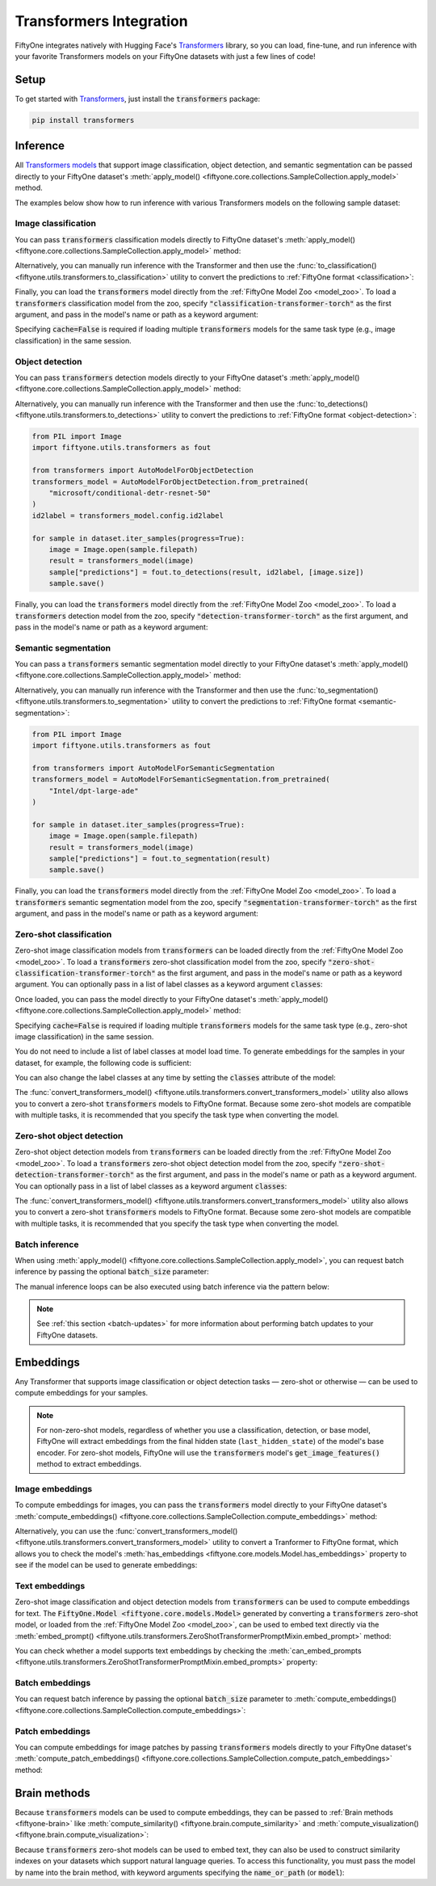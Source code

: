.. _transformers-integration:

Transformers Integration
========================

.. default-role:: code

FiftyOne integrates natively with Hugging Face's
`Transformers <https://huggingface.co/docs/transformers>`_ library, so
you can load, fine-tune, and run inference with your favorite Transformers
models on your FiftyOne datasets with just a few lines of code!

.. _transformers-setup:

Setup
_____

To get started with
`Transformers <https://huggingface.co/docs/transformers>`_, just install the
`transformers` package:

.. code-block:: shell

    pip install transformers

.. _transformers-inference:

Inference
_________

All
`Transformers models <https://huggingface.co/docs/transformers/index#supported-models-and-frameworks>`_
that support image classification, object detection, and semantic segmentation
can be passed directly to your FiftyOne dataset's
:meth:`apply_model() <fiftyone.core.collections.SampleCollection.apply_model>`
method.

The examples below show how to run inference with various Transformers models
on the following sample dataset:

.. code-block:: python
    :linenos:

    import fiftyone as fo
    import fiftyone.zoo as foz

    dataset = foz.load_zoo_dataset("quickstart", max_samples=25)
    dataset.select_fields().keep_fields()

.. _transformers-image-classification:

Image classification
--------------------

You can pass `transformers` classification models directly to FiftyOne
dataset's
:meth:`apply_model() <fiftyone.core.collections.SampleCollection.apply_model>`
method:

.. code-block:: python
    :linenos:

    # BeiT
    from transformers import BeitForImageClassification
    model = BeitForImageClassification.from_pretrained(
        "microsoft/beit-base-patch16-224"
    )

    # DeiT
    from transformers import DeiTForImageClassification
    model = DeiTForImageClassification.from_pretrained(
        "facebook/deit-base-distilled-patch16-224"
    )

    # DINOv2
    from transformers import Dinov2ForImageClassification
    model = Dinov2ForImageClassification.from_pretrained(
        "facebook/dinov2-small-imagenet1k-1-layer"
    )

    # MobileNetV2
    from transformers import MobileNetV2ForImageClassification
    model = MobileNetV2ForImageClassification.from_pretrained(
        "google/mobilenet_v2_1.0_224"
    )

    # Swin Transformer
    from transformers import SwinForImageClassification
    model = SwinForImageClassification.from_pretrained(
        "microsoft/swin-tiny-patch4-window7-224"
    )

    # ViT
    from transformers import ViTForImageClassification
    model = ViTForImageClassification.from_pretrained(
        "google/vit-base-patch16-224"
    )

    # Any auto model
    from transformers import AutoModelForImageClassification
    model = AutoModelForImageClassification.from_pretrained(
        "google/vit-hybrid-base-bit-384"
    )

.. code-block:: python
    :linenos:

    dataset.apply_model(model, label_field="predictions")

    session = fo.launch_app(dataset)

Alternatively, you can manually run inference with the Transformer and then use
the :func:`to_classification() <fiftyone.utils.transformers.to_classification>`
utility to convert the predictions to :ref:`FiftyOne format <classification>`:

.. code-block:: python
    :linenos:

    from PIL import Image
    import fiftyone.utils.transformers as fout

    from transformers import AutoModelForImageClassification
    transformers_model = AutoModelForImageClassification.from_pretrained(
        "google/vit-hybrid-base-bit-384"
    )
    id2label = transformers_model.config.id2label

    for sample in dataset.iter_samples(progress=True):
        image = Image.open(sample.filepath)
        result = transformers_model(image)
        sample["predictions"] = fout.to_classification(result, id2label)
        sample.save()


Finally, you can load the `transformers` model directly from the :ref:`FiftyOne Model
Zoo <model_zoo>`. To load a `transformers` classification model from the zoo,
specify `"classification-transformer-torch"` as the first argument, and pass in
the model's name or path as a keyword argument:

.. code-block:: python
    :linenos:

    import fiftyone.zoo as foz

    model_type = "classification-transformer-torch"

    model = foz.load_zoo_model(
        model_type,
        name_or_path="facebook/levit-128S", ## HF model name or path
        cache=False
    )

    dataset.apply_model(model, label_field="levit")

    session = fo.launch_app(dataset)


Specifying `cache=False` is required if loading multiple `transformers` models
for the same task type (e.g., image classification) in the same session.

.. _transformers-object-detection:

Object detection
----------------

You can pass `transformers` detection models directly to your FiftyOne
dataset's
:meth:`apply_model() <fiftyone.core.collections.SampleCollection.apply_model>`
method:

.. code-block:: python
    :linenos:

    # DETA
    from transformers import DetaForObjectDetection
    model = DetaForObjectDetection.from_pretrained(
        "jozhang97/deta-swin-large"
    )

    # DETR
    from transformers import DetrForObjectDetection
    model = DetrForObjectDetection.from_pretrained(
        "facebook/detr-resnet-50"
    )

    # DeformableDETR
    from transformers import DeformableDetrForObjectDetection
    model = DeformableDetrForObjectDetection.from_pretrained(
        "SenseTime/deformable-detr"
    )

    # Table Transformer
    from transformers import TableTransformerForObjectDetection
    model = TableTransformerForObjectDetection.from_pretrained(
        "microsoft/table-transformer-detection"
    )

    # YOLOS
    from transformers import YolosForObjectDetection
    model = YolosForObjectDetection.from_pretrained(
        "hustvl/yolos-tiny"
    )

    # Any auto model
    from transformers import AutoModelForObjectDetection
    model = AutoModelForObjectDetection.from_pretrained(
        "microsoft/conditional-detr-resnet-50"
    )

.. code-block:: python
    :linenos:

    dataset.apply_model(model, label_field="predictions")

    session = fo.launch_app(dataset)

Alternatively, you can manually run inference with the Transformer and then use
the :func:`to_detections() <fiftyone.utils.transformers.to_detections>` utility
to convert the predictions to :ref:`FiftyOne format <object-detection>`:

.. code-block:: python

    from PIL import Image
    import fiftyone.utils.transformers as fout

    from transformers import AutoModelForObjectDetection
    transformers_model = AutoModelForObjectDetection.from_pretrained(
        "microsoft/conditional-detr-resnet-50"
    )
    id2label = transformers_model.config.id2label

    for sample in dataset.iter_samples(progress=True):
        image = Image.open(sample.filepath)
        result = transformers_model(image)
        sample["predictions"] = fout.to_detections(result, id2label, [image.size])
        sample.save()


Finally, you can load the `transformers` model directly from the :ref:`FiftyOne Model
Zoo <model_zoo>`. To load a `transformers` detection model from the zoo,
specify `"detection-transformer-torch"` as the first argument, and pass in
the model's name or path as a keyword argument:

.. code-block:: python
    :linenos:

    import fiftyone.zoo as foz

    model_type = "detection-transformer-torch"

    model = foz.load_zoo_model(
        model_type,
        name_or_path="facebook/detr-resnet-50", ## HF model name or path
        cache=False
    )

    dataset.apply_model(model, label_field="detr")

    session = fo.launch_app(dataset)


.. _transformers-semantic-segmentation:

Semantic segmentation
---------------------

You can pass a `transformers` semantic segmentation model directly to your
FiftyOne dataset's
:meth:`apply_model() <fiftyone.core.collections.SampleCollection.apply_model>`
method:

.. code-block:: python
    :linenos:

    # Mask2Former
    from transformers import Mask2FormerForUniversalSegmentation
    model = Mask2FormerForUniversalSegmentation.from_pretrained(
        "facebook/mask2former-swin-small-coco-instance"
    )

    # Mask2Former
    from transformers import MaskFormerForInstanceSegmentation
    model = MaskFormerForInstanceSegmentation.from_pretrained(
        "facebook/maskformer-swin-base-ade"
    )

    # SegFormer
    from transformers import SegFormerForSemanticSegmentation
    model = SegFormerForSemanticSegmentation.from_pretrained(
        "nvidia/segformer-b0-finetuned-ade-512-512"
    )

    # Any auto model
    from transformers import AutoModelForSemanticSegmentation
    model = AutoModelForSemanticSegmentation.from_pretrained(
        "Intel/dpt-large-ade"
    )

.. code-block:: python
    :linenos:

    dataset.apply_model(model, label_field="predictions")
    dataset.default_mask_targets = model.config.id2label

    session = fo.launch_app(dataset)

Alternatively, you can manually run inference with the Transformer and then use
the :func:`to_segmentation() <fiftyone.utils.transformers.to_segmentation>`
utility to convert the predictions to
:ref:`FiftyOne format <semantic-segmentation>`:

.. code-block:: python

    from PIL import Image
    import fiftyone.utils.transformers as fout

    from transformers import AutoModelForSemanticSegmentation
    transformers_model = AutoModelForSemanticSegmentation.from_pretrained(
        "Intel/dpt-large-ade"
    )

    for sample in dataset.iter_samples(progress=True):
        image = Image.open(sample.filepath)
        result = transformers_model(image)
        sample["predictions"] = fout.to_segmentation(result)
        sample.save()


Finally, you can load the `transformers` model directly from the :ref:`FiftyOne Model
Zoo <model_zoo>`. To load a `transformers` semantic segmentation model from the
zoo, specify `"segmentation-transformer-torch"` as the first argument, and pass
in the model's name or path as a keyword argument:

.. code-block:: python
    :linenos:

    import fiftyone.zoo as foz

    model_type = "segmentation-transformer-torch"

    model = foz.load_zoo_model(
        model_type,
        name_or_path="nvidia/segformer-b0-finetuned-ade-512-512", ## HF model name or path
        cache=False
    )

    dataset.apply_model(model, label_field="segformer")

    session = fo.launch_app(dataset)


.. _transformers-zero-shot-classification:

Zero-shot classification
------------------------

Zero-shot image classification models from `transformers` can be loaded 
directly from the :ref:`FiftyOne Model Zoo <model_zoo>`. To load a 
`transformers` zero-shot classification model from the zoo, specify
`"zero-shot-classification-transformer-torch"` as the first argument, and pass 
in the model's name or path as a keyword argument. You can optionally pass in a
list of label classes as a keyword argument `classes`:


.. code-block:: python
    :linenos:

    import fiftyone.zoo as foz

    model_type = "zero-shot-classification-transformer-torch"

    model = foz.load_zoo_model(
        model_type,
        name_or_path="BAAI/AltCLIP", ## HF model name or path
        classes=["cat", "dog", "bird", "fish", "turtle"], ## optional
        cache=False
    )


Once loaded, you can pass the model directly to your FiftyOne dataset's 
:meth:`apply_model() <fiftyone.core.collections.SampleCollection.apply_model>`
method:

.. code-block:: python
    :linenos:

    dataset.apply_model(model, label_field="altclip")

    session = fo.launch_app(dataset)


Specifying `cache=False` is required if loading multiple `transformers` models
for the same task type (e.g., zero-shot image classification) in the same 
session.

You do not need to include a list of label classes at model load time. To 
generate embeddings for the samples in your dataset, for example, the following
code is sufficient:

.. code-block:: python
    :linenos:

    import fiftyone.zoo as foz

    model_type = "zero-shot-classification-transformer-torch"

    model = foz.load_zoo_model(
        model_type,
        name_or_path="BAAI/AltCLIP", ## HF model name or path
        cache=False
    )

    dataset.compute_embeddings(model, embeddings_field="altclip_embeddings")

    session = fo.launch_app(dataset)

You can also change the label classes at any time by setting the `classes`
attribute of the model:

.. code-block:: python
    :linenos:

    model.classes = ["cat", "dog", "bird", "fish", "turtle"]

    dataset.apply_model(model, label_field="altclip")

    session = fo.launch_app(dataset)


The
:func:`convert_transformers_model() <fiftyone.utils.transformers.convert_transformers_model>`
utility also allows you to convert a zero-shot `transformers` models to FiftyOne
format. Because some zero-shot models are compatible with multiple tasks, it is
recommended that you specify the task type when converting the model.

.. code-block:: python
    :linenos:

    import fiftyone.utils.transformers as fout

    from transformers import CLIPSegModel
    transformers_model = CLIPSegModel.from_pretrained("CIDAS/clipseg-rd64-refined")

    ## specify classification (as opposed to segmentation) task
    model = fout.convert_transformers_model(
        transformers_model,
        task="classification",
    )


.. _transformers-zero-shot-detection:

Zero-shot object detection
--------------------------

Zero-shot object detection models from `transformers` can be loaded directly
from the :ref:`FiftyOne Model Zoo <model_zoo>`. To load a `transformers`
zero-shot object detection model from the zoo, specify
`"zero-shot-detection-transformer-torch"` as the first argument, and pass
in the model's name or path as a keyword argument. You can optionally pass in a
list of label classes as a keyword argument `classes`:


.. code-block:: python
    :linenos:

    import fiftyone.zoo as foz

    model_type = "zero-shot-detection-transformer-torch"

    model = foz.load_zoo_model(
        model_type,
        name_or_path="google/owlvit-base-patch32", ## HF model name or path
        classes=["cat", "dog", "bird", "fish", "turtle"], ## optional
        cache=False
    )


The
:func:`convert_transformers_model() <fiftyone.utils.transformers.convert_transformers_model>`
utility also allows you to convert a zero-shot `transformers` models to FiftyOne
format. Because some zero-shot models are compatible with multiple tasks, it is
recommended that you specify the task type when converting the model.


.. code-block:: python
    :linenos:

    import fiftyone.utils.transformers as fout

    from transformers import OwlViTForObjectDetection

    transformers_model = OwlViTForObjectDetection.from_pretrained("google/owlvit-base-patch32")

    model = fout.convert_transformers_model(
        transformers_model,
        task="object-detection",
    )


.. _transformers-batch-inference:

Batch inference
---------------

When using
:meth:`apply_model() <fiftyone.core.collections.SampleCollection.apply_model>`,
you can request batch inference by passing the optional `batch_size` parameter:

.. code-block:: python
    :linenos:

    dataset.apply_model(model, label_field="predictions", batch_size=16)

The manual inference loops can be also executed using batch inference via the
pattern below:

.. code-block:: python
    :linenos:

    from fiftyone.core.utils import iter_batches
    import fiftyone.utils.transformers as fout

    # Pick a detection model
    transformers_model = ...
    id2label = transformers_model.config.id2label

    filepaths = dataset.values("filepath")
    batch_size = 16

    predictions = []
    for paths in iter_batches(filepaths, batch_size):
        images = [Image.open(p) for p in paths]
        image_sizes = [i.size for i in images]
        results = transformers_model(images)
        predictions.extend(fout.to_detections(results, id2label, image_sizes))

    dataset.set_values("predictions", predictions)

.. note::

    See :ref:`this section <batch-updates>` for more information about
    performing batch updates to your FiftyOne datasets.

.. _transformers-embeddings:

Embeddings
__________

Any Transformer that supports image classification or object detection
tasks — zero-shot or otherwise — can be used to compute embeddings for your 
samples.

.. note::

    For non-zero-shot models, regardless of whether you use a classification, 
    detection, or base model, FiftyOne will extract embeddings from the final 
    hidden state (``last_hidden_state``) of the model's base encoder. For 
    zero-shot models, FiftyOne will use the `transformers` model's 
    `get_image_features()` method to extract embeddings.

.. _transformers-image-embeddings:

Image embeddings
----------------

To compute embeddings for images, you can pass the `transformers` model
directly to your FiftyOne dataset's
:meth:`compute_embeddings() <fiftyone.core.collections.SampleCollection.compute_embeddings>`
method:

.. code-block:: python
    :linenos:

    # Embeddings from base model
    from transformers import BeitModel
    model = BeitModel.from_pretrained(
        "microsoft/beit-base-patch16-224-pt22k"
    )

    # Embeddings from classification model
    from transformers import BeitForImageClassification
    model = BeitForImageClassification.from_pretrained(
        "microsoft/beit-base-patch16-224"
    )

    # Embeddings from detection model
    from transformers import DetaForImageObjectDetection
    model = DetaForImageObjectDetection.from_pretrained(
        "jozhang97/deta-swin-large-o365"
    )

    # Embeddings from zero-shot classification model
    from transformers import AutoModelForImageClassification
    model = AutoModelForImageClassification.from_pretrained(
        "BAAI/AltCLIP"
    )

    # Embeddings from zero-shot detection model
    from transformers import OwlViTForObjectDetection
    model = OwlViTForObjectDetection.from_pretrained(
        "google/owlvit-base-patch32"
    )


.. code-block:: python
    :linenos:

    import fiftyone as fo
    import fiftyone.zoo as foz

    # Load an example dataset
    dataset = foz.load_zoo_dataset("quickstart", max_samples=25)
    dataset.select_fields().keep_fields()

    dataset.compute_embeddings(model, embeddings_field="embeddings")

Alternatively, you can use the
:func:`convert_transformers_model() <fiftyone.utils.transformers.convert_transformers_model>`
utility to convert a Tranformer to FiftyOne format, which allows you to check
the model's :meth:`has_embeddings <fiftyone.core.models.Model.has_embeddings>`
property to see if the model can be used to generate embeddings:

.. code-block:: python
    :linenos:

    import numpy as np
    from PIL import Image
    import fiftyone.utils.transformers as fout

    from transformers import BeitModel
    transformers_model = BeitModel.from_pretrained(
        "microsoft/beit-base-patch16-224-pt22k"
    )

    model = fout.convert_transformers_model(transformers_model)
    print(model.has_embeddings)  # True

    # Embed an image directly
    image = Image.open(dataset.first().filepath)
    embedding = model.embed(np.array(image))


.. _transformers-text-embeddings:

Text embeddings
---------------

Zero-shot image classification and object detection models from `transformers`
can be used to compute embeddings for text. The `FiftyOne.Model <fiftyone.core.models.Model>`
generated by converting a `transformers` zero-shot model, or loaded from the
:ref:`FiftyOne Model Zoo <model_zoo>`, can be used to embed text directly via
the :meth:`embed_prompt() <fiftyone.utils.transformers.ZeroShotTransformerPromptMixin.embed_prompt>` 
method:

.. code-block:: python
    :linenos:

    import fiftyone as fo
    import fiftyone.zoo as foz

    # Load an example dataset
    dataset = foz.load_zoo_dataset("quickstart", max_samples=25)
    dataset.select_fields().keep_fields()

    model = foz.load_zoo_model(
        "zero-shot-classification-transformer-torch",
        name_or_path="BAAI/AltCLIP",
        cache=False
    )

    print(model.embed_prompt("a photo of a dog"))


You can check whether a model supports text embeddings by checking the
:meth:`can_embed_prompts <fiftyone.utils.transformers.ZeroShotTransformerPromptMixin.embed_prompts>`
property:

.. code-block:: python
    :linenos:

    import fiftyone.zoo as foz

    ## A zero-shot model that supports text embeddings
    model = foz.load_zoo_model(
        "zero-shot-classification-transformer-torch",
        name_or_path="BAAI/AltCLIP",
        cache=False
    )
    print(model.can_embed_prompts)  # True

    ## A classification model that does not support text embeddings
    model = foz.load_zoo_model(
        "classification-transformer-torch",
        name_or_path="microsoft/beit-base-patch16-224",
        cache=False
    )
    print(model.can_embed_prompts)  # False

.. _transformers-batch-embeddings:

Batch embeddings
----------------

You can request batch inference by passing the optional `batch_size` parameter
to
:meth:`compute_embeddings() <fiftyone.core.collections.SampleCollection.compute_embeddings>`:

.. code-block:: python
    :linenos:

    dataset.compute_embeddings(model, embeddings_field="embeddings", batch_size=16)

.. _transformers-patch-embeddings:

Patch embeddings
----------------

You can compute embeddings for image patches by passing `transformers` models
directly to your FiftyOne dataset's
:meth:`compute_patch_embeddings() <fiftyone.core.collections.SampleCollection.compute_patch_embeddings>`
method:

.. code-block:: python
    :linenos:

    import fiftyone as fo
    import fiftyone.zoo as foz
    import fiftyone.utils.transformers as fout

    # Load an example dataset
    dataset = foz.load_zoo_dataset("quickstart", max_samples=25)

    from transformers import BeitModel
    model = BeitModel.from_pretrained(
        "microsoft/beit-base-patch16-224-pt22k"
    )

    dataset.compute_patch_embeddings(
        model,
        patches_field="ground_truth",
        embeddings_field="embeddings",
    )

.. _transformers-brain-methods:

Brain methods
_____________

Because `transformers` models can be used to compute embeddings, they can be
passed to :ref:`Brain methods <fiftyone-brain>` like
:meth:`compute_similarity() <fiftyone.brain.compute_similarity>` and
:meth:`compute_visualization() <fiftyone.brain.compute_visualization>`:

.. code-block:: python
    :linenos:

    import fiftyone as fo
    import fiftyone.brain as fob
    import fiftyone.zoo as foz

    dataset = foz.load_zoo_dataset("quickstart", max_samples=25)

    ## Classification model
    from transformers import BeitModel
    transformers_model = BeitModel.from_pretrained(
        "microsoft/beit-base-patch16-224-pt22k"
    )

    ## Detection model
    from transformers import DetaForObjectDetection
    transformers_model = DetaForObjectDetection.from_pretrained(
        "jozhang97/deta-swin-large"
    )

    ## Zero-shot classification model
    from transformers import AutoModelForImageClassification
    transformers_model = AutoModelForImageClassification.from_pretrained(
        "BAAI/AltCLIP"
    )

    ## Zero-shot detection model
    from transformers import OwlViTForObjectDetection
    transformers_model = OwlViTForObjectDetection.from_pretrained(
        "google/owlvit-base-patch32"
    )


.. code-block:: python
    :linenos:

    # Option 1: directly pass `transformers` model
    fob.compute_similarity(dataset, model=transformers_model, brain_key="sim1")
    fob.compute_visualization(dataset, model=transformers_model, brain_key="vis1")

.. code-block:: python
    :linenos:

    # Option 2: pass pre-computed embeddings
    dataset.compute_embeddings(transformers_model, embeddings_field="embeddings")

    fob.compute_similarity(dataset, embeddings="embeddings", brain_key="sim2")
    fob.compute_visualization(dataset, embeddings="embeddings", brain_key="vis2")



Because `transformers` zero-shot models can be used to embed text, they can also
be used to construct similarity indexes on your datasets which support natural
language queries. To access this functionality, you must pass the model by
name into the brain method, with keyword arguments specifying the 
`name_or_path` (or `model`):

.. code-block:: python
    :linenos:

    import fiftyone as fo
    import fiftyone.brain as fob
    import fiftyone.zoo as foz

    dataset = foz.load_zoo_dataset("quickstart", max_samples=25)

    fob.compute_similarity(
        dataset,
        model_type="zero-shot-classification-transformer-torch",
        model="BAAI/AltCLIP",
        brain_key="sim3",
    )

    ## then query the dataset using natural language
    view = dataset.sort_by_similarity("A photo of a dog", brain_key="sim3", k=25)

    session = fo.launch_app(view)